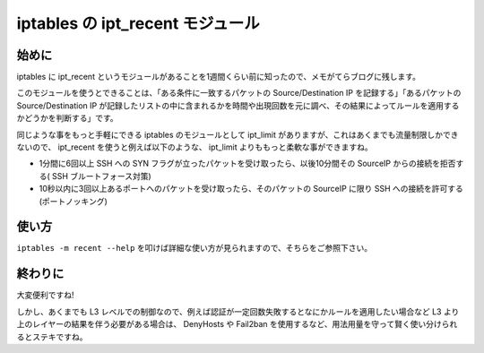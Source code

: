 iptables の ipt\_recent モジュール
==================================

始めに
------

iptables に ipt\_recent というモジュールがあることを1週間くらい前に知ったので、メモがてらブログに残します。

このモジュールを使うとできることは、「ある条件に一致するパケットの Source/Destination IP を記録する」「あるパケットの Source/Destination IP が記録したリストの中に含まれるかを時間や出現回数を元に調べ、その結果によってルールを適用するかどうかを判断する」です。

同じような事をもっと手軽にできる iptables のモジュールとして ipt\_limit がありますが、これはあくまでも流量制限しかできないので、 ipt\_recent を使うと例えば以下のような、 ipt\_limit よりももっと柔軟な事ができますね。

-  1分間に6回以上 SSH への SYN フラグが立ったパケットを受け取ったら、以後10分間その SourceIP からの接続を拒否する( SSH ブルートフォース対策)
-  10秒以内に3回以上あるポートへのパケットを受け取ったら、そのパケットの SourceIP に限り SSH への接続を許可する (ポートノッキング)

.. more::

使い方
------

``iptables -m recent --help`` を叩けば詳細な使い方が見られますので、そちらをご参照下さい。

終わりに
--------

大変便利ですね!

しかし、あくまでも L3 レベルでの制御なので、例えば認証が一定回数失敗するとなにかルールを適用したい場合など L3 より上のレイヤーの結果を伴う必要がある場合は、 DenyHosts や Fail2ban を使用するなど、用法用量を守って賢く使い分けられるとステキですね。

.. author:: default
.. categories:: none
.. tags:: Linux, Network, iptables
.. comments::
